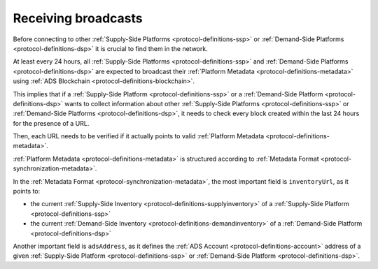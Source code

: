 .. _protocol-synchronization-receivebroadcast:

Receiving broadcasts
====================

Before connecting to other :ref:`Supply-Side Platforms <protocol-definitions-ssp>` or :ref:`Demand-Side Platforms <protocol-definitions-dsp>` 
it is crucial to find them in the network.

At least every 24 hours, all :ref:`Supply-Side Platforms <protocol-definitions-ssp>` and :ref:`Demand-Side Platforms <protocol-definitions-dsp>` 
are expected to broadcast their :ref:`Platform Metadata <protocol-definitions-metadata>` using :ref:`ADS Blockchain <protocol-definitions-blockchain>`.

This implies that if a :ref:`Supply-Side Platform <protocol-definitions-ssp>` or a :ref:`Demand-Side Platform <protocol-definitions-dsp>` 
wants to collect information about other :ref:`Supply-Side Platforms <protocol-definitions-ssp>` or :ref:`Demand-Side Platforms <protocol-definitions-dsp>`, 
it needs to check every block created within the last 24 hours for the presence of a URL.

Then, each URL needs to be verified if it actually points to valid :ref:`Platform Metadata <protocol-definitions-metadata>`.

:ref:`Platform Metadata <protocol-definitions-metadata>` is structured according to :ref:`Metadata Format <protocol-synchronization-metadata>`.

In the :ref:`Metadata Format <protocol-synchronization-metadata>`, the most important field is ``inventoryUrl``, as it points to:

* the current :ref:`Supply-Side Inventory <protocol-definitions-supplyinventory>` of a :ref:`Supply-Side Platform <protocol-definitions-ssp>`
* the current :ref:`Demand-Side Inventory <protocol-definitions-demandinventory>` of a :ref:`Demand-Side Platform <protocol-definitions-dsp>`

Another important field is ``adsAddress``, as it defines the :ref:`ADS Account <protocol-definitions-account>` address of a given 
:ref:`Supply-Side Platform <protocol-definitions-ssp>` or :ref:`Demand-Side Platform <protocol-definitions-dsp>`.
